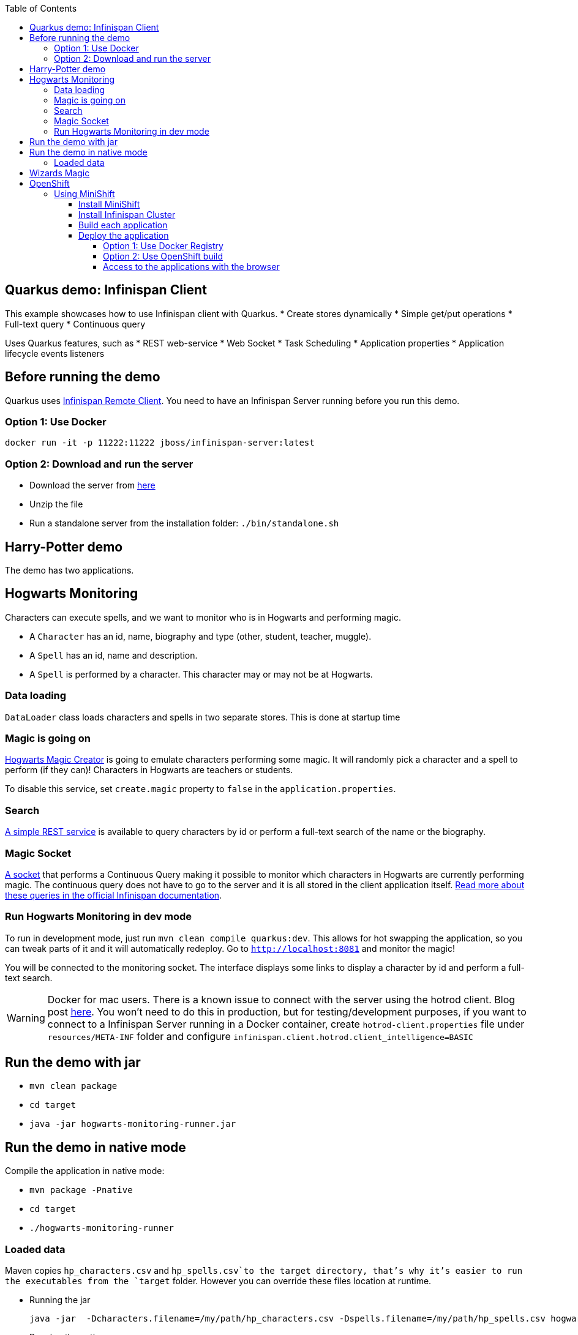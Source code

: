 :toc: left
:toclevels: 4
:source-highlighter: highlightjs
:icons: font
:imagesdir: ./images

== Quarkus demo: Infinispan Client

This example showcases how to use Infinispan client with Quarkus.
* Create stores dynamically
* Simple get/put operations
* Full-text query
* Continuous query

Uses Quarkus features, such as
* REST web-service
* Web Socket
* Task Scheduling
* Application properties
* Application lifecycle events listeners

== Before running the demo

Quarkus uses http://infinispan.org/docs/dev/user_guide/user_guide.html#client_server[Infinispan Remote Client].
You need to have an Infinispan Server running before you run this demo.

=== Option 1: Use Docker
`docker run -it -p 11222:11222 jboss/infinispan-server:latest`

=== Option 2: Download and run the server
- Download the server from http://downloads.jboss.org/infinispan/10.0.0.Beta2/infinispan-server-10.0.0.Beta2.zip[here]
- Unzip the file 
- Run a standalone server from the installation folder: `./bin/standalone.sh`

== Harry-Potter demo

The demo has two applications.

== Hogwarts Monitoring

Characters can execute spells, and we want to monitor who is in Hogwarts and performing magic.

- A `Character` has an id, name, biography and type (other, student, teacher, muggle).
- A `Spell` has an id, name and description.
- A `Spell` is performed by a character. This character may or may not be at Hogwarts.

=== Data loading

`DataLoader` class loads characters and spells in two separate stores.
This is done at startup time

=== Magic is going on
link:src/main/java/org/infinispan/hp/service/HogwartsMagicCreator.java[Hogwarts Magic Creator] is going to emulate
characters performing some magic. It will randomly pick a character and a spell to perform (if they can)!
Characters in Hogwarts are teachers or students.

To disable this service, set ```create.magic``` property to ```false``` in the ```application.properties```.


=== Search
link:src/main/java/org/infinispan/hp/CharactersResource.java[A simple REST service] is available to query
characters by id or perform a full-text search of the name or the biography.

=== Magic Socket
link:src/main/java/org/infinispan/hp/HogwartsMagicWebSocket.java[A socket] that performs a Continuous Query making it possible to
monitor which characters in Hogwarts are currently performing magic.
The continuous query does not have to go to the server and it is all stored in the client application itself. http://infinispan.org/docs/stable/user_guide/user_guide.html#query_continuous[Read more about these queries in the official Infinispan documentation].

=== Run Hogwarts Monitoring in dev mode
To run in development mode, just run `mvn clean compile quarkus:dev`. This allows for hot swapping the application, so you can tweak parts of it 
and it will automatically redeploy.
Go to `http://localhost:8081` and monitor the magic!

You will be connected to the monitoring socket. The interface displays some links to display a character by id and
 perform a full-text search.

WARNING: Docker for mac users. There is a known issue to connect with the server using the hotrod client.
Blog post https://blog.infinispan.org/2018/03/accessing-infinispan-inside-docker-for.html[here].
You won't need to do this in production, but for testing/development purposes, if you want to connect to a Infinispan 
Server running in a Docker container, create `hotrod-client.properties` file under `resources/META-INF` folder and configure `infinispan.client.hotrod.client_intelligence=BASIC`

== Run the demo with jar

- `mvn clean package`
- `cd target`
- `java -jar hogwarts-monitoring-runner.jar`

== Run the demo in native mode
Compile the application in native mode:

- `mvn package -Pnative`
- `cd target`
- `./hogwarts-monitoring-runner`

=== Loaded data
Maven copies `hp_characters.csv` and `hp_spells.csv`to the target directory, that's why it's easier to run the executables
from the `target` folder. However you can override these files location at runtime.

- Running the jar
 
   java -jar  -Dcharacters.filename=/my/path/hp_characters.csv -Dspells.filename=/my/path/hp_spells.csv hogwarts-monitoring-runner.jar

- Running the native
 
   ./hogwarts-monitoring-runner -Dcharacters.filename=/my/path/hp_characters.csv -Dspells.filename=/my/path/hp_spells.csv

## Wizards Magic

THe `wizards-magic` application is a simple web application that allows to curse!

Run this application as explained above. The application will be available in
`http://localhost:8082`

A simple form will be displayed. You can add you name, pick a curse and tell which kind of Wizard you are.
If the Hogwarts monitoring is running, you should be able to see your curse displayed... If you chose to be
a teacher or a student, of course!


== OpenShift

In this part we will be deploying both modules in OpenShift.
We are going to install Infinispan in OpenShift using Operators. To make this possible you need administration rights.
Operators are supported for OpenShift 4 or 3.11.

=== Using MiniShift

==== Install MiniShift
A simple way to deploy locally and test, you can use https://docs.okd.io/latest/minishift/getting-started/installing.html[MiniShift].

Important: This tutorial user **VirtualBox**, but this can be changed in the link:/minishift/setup-minishift.sh[setup file]

Once MiniShift is installed

- `./minishift/setup-minishift.sh`
- `minishift start`

You should be able to access to the console

```bash
The server is accessible via web console at:
https://192.168.99.117:8443/console
```

==== Install Infinispan Cluster

Run `infinispan-cluster.sh`

This file contains all the necessary commands to install the operator and the Infinispan Cluster.

You can access to OpenShift console

image:/images/OperatorAndCluster.png[OpenShift web interface]

==== Build each application

For both applications - hogwarts-monitoring and wizards-magic - execute the following steps:

1) Configure `infinispan-client.server-list` property

The application is going to be deployed in OpenShift, and will connect to the Infinispan Cluster that is available.

Today the `quarkus.infinispan-client.server-list` is a build time property. This means that the current version of
Quarkus does not allow to override the value dynamically. 

Before building the application, change this value so the application will be able to connect to the Infinispan Cluster
once it will be deployed in OpenShift :
`quarkus.infinispan-client.server-list=expecto-patronum-infinispan:11222`

2) Build each application native, but for docker

`mvn clean package -Pnative -Dnative-image.docker-build=true`

==== Deploy the application
You have two options.

===== Option 1: Use Docker Registry
An image of the applications are available in the public docker hub:
`karesti/hogwarts-monitoring:tagname`
`karesti/wizards-magic:tagname`
You can deploy an image from the OpenShift web console.

===== Option 2: Use OpenShift build

```bash 
oc new-build --binary --name=-oc-hogwarts-monitoring -l app=oc-hogwarts-monitoring
oc start-build oc-hogwarts-monitoring --from-dir=. --follow
oc new-app --image-stream=oc-hogwarts-monitoring:latest
```

```bash
oc new-build --binary --name=-oc-wizards-magic -l app=oc-wizards-magic
oc start-build oc-wizards-magic --from-dir=. --follow
oc new-app --image-stream=oc-wizards-magic:latest
```
You will see that the applications are deployed and the logs can be displayed.

===== Access to the applications with the browser

If you want to access to the interfaces on the browser, you need to expose a service.

Run `oc expose service oc-hogwarts-monitoring` (or another app name)
Run `oc expose service oc-wizards-magic` (or another app name)





